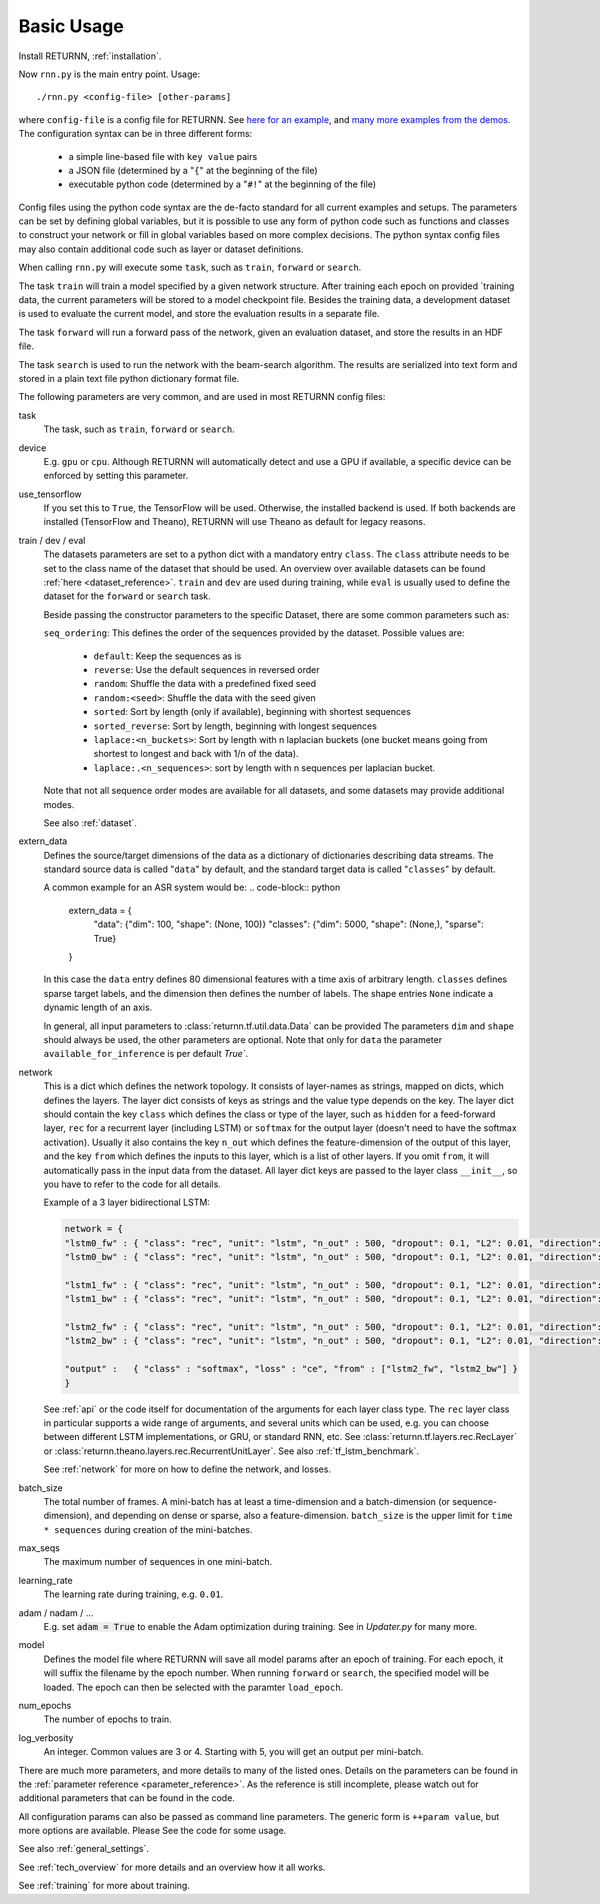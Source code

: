 .. _basic_usage:

===========
Basic Usage
===========

Install RETURNN, :ref:`installation`.

Now ``rnn.py`` is the main entry point. Usage::

    ./rnn.py <config-file> [other-params]

where ``config-file`` is a config file for RETURNN.
See `here for an example <https://github.com/rwth-i6/returnn/blob/master/demos/demo-tf-native-lstm2.12ax.config>`_,
and `many more examples from the demos <https://github.com/rwth-i6/returnn/blob/master/demos/>`_.
The configuration syntax can be in three different forms:

  - a simple line-based file with ``key value`` pairs
  - a JSON file (determined by a "``{``" at the beginning of the file)
  - executable python code (determined by a "``#!``" at the beginning of the file)

Config files using the python code syntax are the de-facto standard for all current examples and setups.
The parameters can be set by defining global variables, but it is possible to use any form of python code such
as functions and classes to construct your network or fill in global variables based on more complex decisions.
The python syntax config files may also contain additional code such as layer or dataset definitions.

When calling ``rnn.py`` will execute some ``task``, such as ``train``, ``forward`` or ``search``.

The task ``train`` will train a model specified by a given network structure.
After training each epoch on provided `training data, the current parameters will be stored to a model checkpoint file.
Besides the training data, a development dataset is used to evaluate the current model, and store the evaluation
results in a separate file.

The task ``forward`` will run a forward pass of the network, given an evaluation dataset, and store the results in
an HDF file.

The task ``search`` is used to run the network with the beam-search algorithm.
The results are serialized into text form and stored in a plain text file python dictionary format file.

The following parameters are very common, and are used in most RETURNN config files:

task
    The task, such as ``train``, ``forward`` or ``search``.

device
    E.g. ``gpu`` or ``cpu``.
    Although RETURNN will automatically detect and use a GPU if available,
    a specific device can be enforced by setting this parameter.

use_tensorflow
    If you set this to ``True``, the TensorFlow will be used.
    Otherwise, the installed backend is used.
    If both backends are installed (TensorFlow and Theano), RETURNN will use Theano as default for legacy reasons.

train / dev / eval
    The datasets parameters are set to a python dict with a mandatory entry ``class``.
    The ``class`` attribute needs to be set to the class name of the dataset that should be used.
    An overview over available datasets can be found :ref:`here <dataset_reference>`.
    ``train`` and ``dev`` are used during training, while ``eval`` is usually used to define the dataset for the
    ``forward`` or ``search`` task.

    Beside passing the constructor parameters to the specific Dataset, there are some common parameters such as:

    ``seq_ordering``: This defines the order of the sequences provided by the dataset.
    Possible values are:

        - ``default``: Keep the sequences as is
        - ``reverse``: Use the default sequences in reversed order
        - ``random``: Shuffle the data with a predefined fixed seed
        - ``random:<seed>``: Shuffle the data with the seed given
        - ``sorted``: Sort by length (only if available), beginning with shortest sequences
        - ``sorted_reverse``: Sort by length, beginning with longest sequences
        - ``laplace:<n_buckets>``: Sort by length with n laplacian buckets (one bucket means going from shortest to longest and back with 1/n of the data).
        - ``laplace:.<n_sequences>``: sort by length with n sequences per laplacian bucket.

    Note that not all sequence order modes are available for all datasets,
    and some datasets may provide additional modes.

    See also :ref:`dataset`.

extern_data
    Defines the source/target dimensions of the data as a dictionary of dictionaries describing data streams.
    The standard source data is called "``data``" by default,
    and the standard target data is called "``classes``" by default.

    A common example for an ASR system would be:
    .. code-block:: python

        extern_data = {
          "data": {"dim": 100, "shape": (None, 100)}
          "classes": {"dim": 5000, "shape": (None,), "sparse": True}
        }

    In this case the ``data`` entry defines 80 dimensional features with a time axis of arbitrary length.
    ``classes`` defines sparse target labels, and the dimension then defines the number of labels.
    The shape entries ``None`` indicate a dynamic length of an axis.

    In general, all input parameters to :class:`returnn.tf.util.data.Data` can be provided
    The parameters ``dim`` and ``shape`` should always be used, the other parameters are optional.
    Note that only for ``data`` the parameter ``available_for_inference`` is per default `True``.


network
    This is a dict which defines the network topology.
    It consists of layer-names as strings, mapped on dicts, which defines the layers.
    The layer dict consists of keys as strings and the value type depends on the key.
    The layer dict should contain the key ``class`` which defines the class or type of the layer,
    such as ``hidden`` for a feed-forward layer, ``rec`` for a recurrent layer (including LSTM)
    or ``softmax`` for the output layer (doesn't need to have the softmax activation).
    Usually it also contains the key ``n_out`` which defines the feature-dimension of the output of this layer,
    and the key ``from`` which defines the inputs to this layer, which is a list of other layers.
    If you omit ``from``, it will automatically pass in the input data from the dataset.
    All layer dict keys are passed to the layer class ``__init__``,
    so you have to refer to the code for all details.

    Example of a 3 layer bidirectional LSTM:

    .. code-block:: python

        network = {
        "lstm0_fw" : { "class": "rec", "unit": "lstm", "n_out" : 500, "dropout": 0.1, "L2": 0.01, "direction": 1 },
        "lstm0_bw" : { "class": "rec", "unit": "lstm", "n_out" : 500, "dropout": 0.1, "L2": 0.01, "direction": -1 },

        "lstm1_fw" : { "class": "rec", "unit": "lstm", "n_out" : 500, "dropout": 0.1, "L2": 0.01, "direction": 1, "from" : ["lstm0_fw", "lstm0_bw"] },
        "lstm1_bw" : { "class": "rec", "unit": "lstm", "n_out" : 500, "dropout": 0.1, "L2": 0.01, "direction": -1, "from" : ["lstm0_fw", "lstm0_bw"] },

        "lstm2_fw" : { "class": "rec", "unit": "lstm", "n_out" : 500, "dropout": 0.1, "L2": 0.01, "direction": 1, "from" : ["lstm1_fw", "lstm1_bw"] },
        "lstm2_bw" : { "class": "rec", "unit": "lstm", "n_out" : 500, "dropout": 0.1, "L2": 0.01, "direction": -1, "from" : ["lstm1_fw", "lstm1_bw"] },

        "output" :   { "class" : "softmax", "loss" : "ce", "from" : ["lstm2_fw", "lstm2_bw"] }
        }

    See :ref:`api` or the code itself for documentation of the arguments for each layer class type.
    The ``rec`` layer class in particular supports a wide range of arguments, and several units which can be used,
    e.g. you can choose between different LSTM implementations, or GRU, or standard RNN, etc.
    See :class:`returnn.tf.layers.rec.RecLayer` or :class:`returnn.theano.layers.rec.RecurrentUnitLayer`.
    See also :ref:`tf_lstm_benchmark`.

    See :ref:`network` for more on how to define the network, and losses.

batch_size
    The total number of frames. A mini-batch has at least a time-dimension
    and a batch-dimension (or sequence-dimension), and depending on dense or sparse,
    also a feature-dimension.
    ``batch_size`` is the upper limit for ``time * sequences`` during creation of the mini-batches.

max_seqs
    The maximum number of sequences in one mini-batch.

learning_rate
    The learning rate during training, e.g. ``0.01``.

adam / nadam / ...
    E.g. set :code:`adam = True` to enable the Adam optimization during training.
    See in `Updater.py` for many more.

model
    Defines the model file where RETURNN will save all model params after an epoch of training.
    For each epoch, it will suffix the filename by the epoch number.
    When running ``forward`` or ``search``, the specified model will be loaded.
    The epoch can then be selected with the paramter ``load_epoch``.

num_epochs
    The number of epochs to train.

log_verbosity
    An integer. Common values are 3 or 4. Starting with 5, you will get an output per mini-batch.


There are much more parameters, and more details to many of the listed ones.
Details on the parameters can be found in the :ref:`parameter reference <parameter_reference>`.
As the reference is still incomplete, please watch out for additional parameters that can be found in the code.

All configuration params can also be passed as command line parameters.
The generic form is ``++param value``, but more options are available.
Please See the code for some usage.

See also :ref:`general_settings`.

See :ref:`tech_overview` for more details and an overview how it all works.

See :ref:`training` for more about training.
